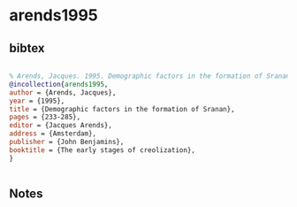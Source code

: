 * arends1995




** bibtex

#+NAME: bibtex
#+BEGIN_SRC bibtex

% Arends, Jacques. 1995. Demographic factors in the formation of Sranan. In Jacques Arends (ed) The early stages of creolization, 233-285. Amsterdam: John Benjamins
@incollection{arends1995,
author = {Arends, Jacques},
year = {1995},
title = {Demographic factors in the formation of Sranan},
pages = {233-285},
editor = {Jacques Arends},
address = {Amsterdam},
publisher = {John Benjamins},
booktitle = {The early stages of creolization},
}


#+END_SRC




** Notes

